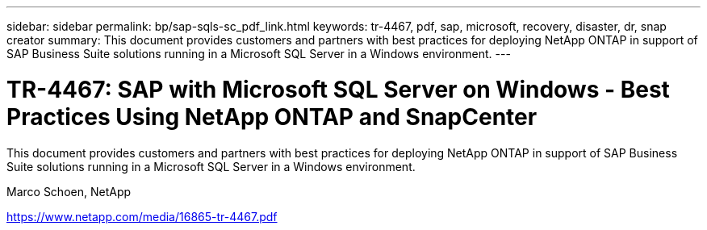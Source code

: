 ---
sidebar: sidebar
permalink: bp/sap-sqls-sc_pdf_link.html
keywords: tr-4467, pdf, sap, microsoft, recovery, disaster, dr, snap creator
summary: This document provides customers and partners with best practices for deploying NetApp ONTAP in support of SAP Business Suite solutions running in a Microsoft SQL Server in a Windows environment.
---

= TR-4467: SAP with Microsoft SQL Server on Windows - Best Practices Using NetApp ONTAP and SnapCenter

:hardbreaks:
:nofooter:
:icons: font
:linkattrs:
:imagesdir: ../media/

[.lead]
This document provides customers and partners with best practices for deploying NetApp ONTAP in support of SAP Business Suite solutions running in a Microsoft SQL Server in a Windows environment.

Marco Schoen, NetApp

link:https://www.netapp.com/media/16865-tr-4467.pdf[https://www.netapp.com/media/16865-tr-4467.pdf]
